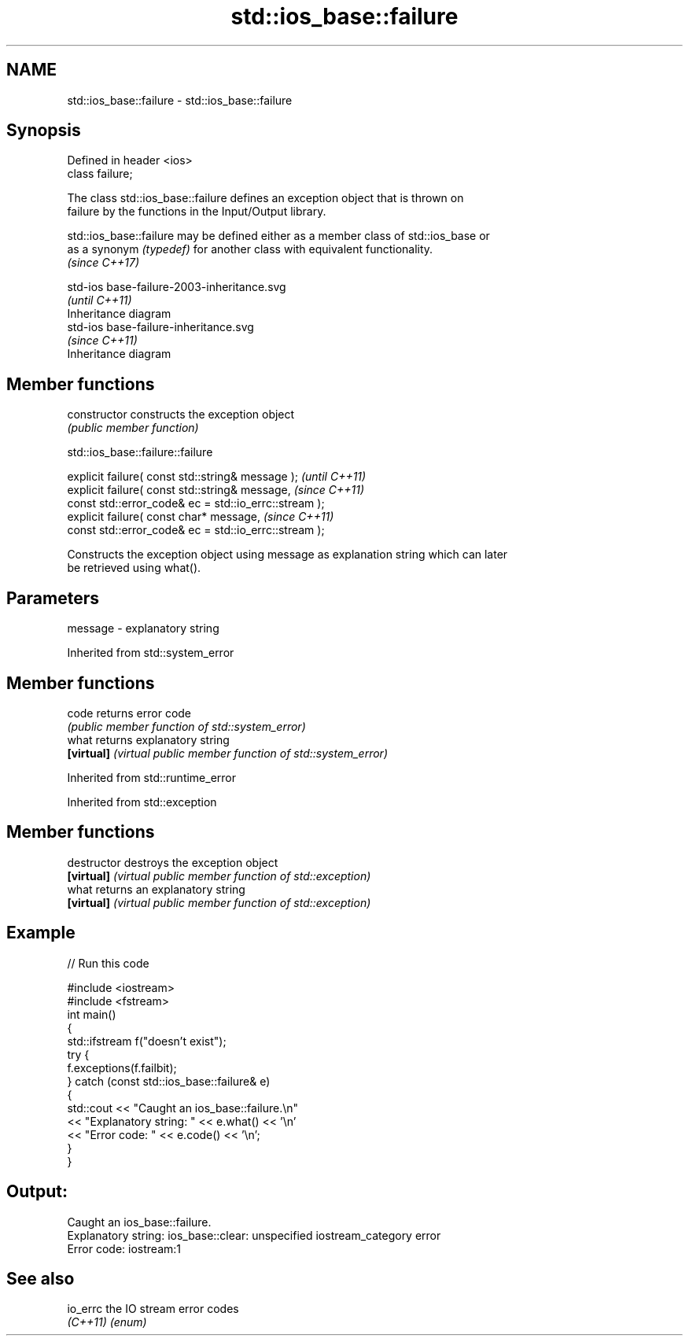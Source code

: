 .TH std::ios_base::failure 3 "2019.08.27" "http://cppreference.com" "C++ Standard Libary"
.SH NAME
std::ios_base::failure \- std::ios_base::failure

.SH Synopsis
   Defined in header <ios>
   class failure;

   The class std::ios_base::failure defines an exception object that is thrown on
   failure by the functions in the Input/Output library.

   std::ios_base::failure may be defined either as a member class of std::ios_base or
   as a synonym \fI(typedef)\fP for another class with equivalent functionality.
   \fI(since C++17)\fP

   std-ios base-failure-2003-inheritance.svg
                                             \fI(until C++11)\fP
              Inheritance diagram
   std-ios base-failure-inheritance.svg
                                             \fI(since C++11)\fP
              Inheritance diagram

.SH Member functions

   constructor   constructs the exception object
                 \fI(public member function)\fP

std::ios_base::failure::failure

   explicit failure( const std::string& message );      \fI(until C++11)\fP
   explicit failure( const std::string& message,        \fI(since C++11)\fP
   const std::error_code& ec = std::io_errc::stream );
   explicit failure( const char* message,               \fI(since C++11)\fP
   const std::error_code& ec = std::io_errc::stream );

   Constructs the exception object using message as explanation string which can later
   be retrieved using what().

.SH Parameters

   message - explanatory string

Inherited from std::system_error

.SH Member functions

   code      returns error code
             \fI(public member function of std::system_error)\fP
   what      returns explanatory string
   \fB[virtual]\fP \fI(virtual public member function of std::system_error)\fP

Inherited from std::runtime_error

Inherited from std::exception

.SH Member functions

   destructor   destroys the exception object
   \fB[virtual]\fP    \fI(virtual public member function of std::exception)\fP
   what         returns an explanatory string
   \fB[virtual]\fP    \fI(virtual public member function of std::exception)\fP

.SH Example

   
// Run this code

 #include <iostream>
 #include <fstream>
 int main()
 {
     std::ifstream f("doesn't exist");
     try {
         f.exceptions(f.failbit);
     } catch (const std::ios_base::failure& e)
     {
         std::cout << "Caught an ios_base::failure.\\n"
                   << "Explanatory string: " << e.what() << '\\n'
                   << "Error code: " << e.code() << '\\n';
     }
 }

.SH Output:

 Caught an ios_base::failure.
 Explanatory string: ios_base::clear: unspecified iostream_category error
 Error code: iostream:1

.SH See also

   io_errc the IO stream error codes
   \fI(C++11)\fP \fI(enum)\fP
